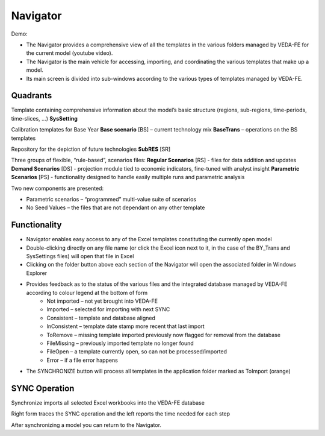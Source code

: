 =======================
Navigator
=======================

Demo:

.. raw:: html

    <iframe width="560" height="315" src="https://www.youtube.com/embed/vxUzJNxfIqw" frameborder="0" allow="accelerometer; autoplay; clipboard-write; encrypted-media; gyroscope; picture-in-picture" allowfullscreen></iframe>

* The Navigator provides a comprehensive view of all the templates in the various folders managed by VEDA-FE for the current model (youtube video).
* The Navigator is the main vehicle for accessing, importing, and coordinating the various templates that make up a model.
* Its main screen is divided into sub-windows according to the various types of templates managed by VEDA-FE.

.. image:: images/navigator.png
   :width: 600


Quadrants
###################################

Template containing comprehensive information about the model’s basic structure (regions, sub-regions, time-periods, time-slices, …)
**SysSetting**

Calibration templates for Base Year
**Base scenario** [BS] – current technology mix
**BaseTrans** – operations on the BS templates

Repository for the depiction of future technologies
**SubRES** [SR]

Three groups of flexible, “rule-based”, scenarios files:
**Regular Scenarios** [RS] - files for data addition and updates
**Demand Scenarios** [DS] - projection module tied to economic indicators, fine-tuned with analyst insight
**Parametric Scenarios** [PS] - functionality designed to handle easily multiple runs and parametric analysis


Two new components are presented:

* Parametric scenarios – “programmed” multi-value suite of scenarios
* No Seed Values – the files that are not dependant on any other template

Functionality
###############

* Navigator enables easy access to any of the Excel templates constituting the currently open model
* Double-clicking directly on any file name (or click the Excel icon next to it, in the case of the BY_Trans and SysSettings files) will open that file in Excel
* Clicking on the folder button above each section of the Navigator will open the associated folder in Windows Explorer
* Provides feedback as to the status of the various files and the integrated database managed by VEDA-FE according to colour legend at the bottom of form
    * Not imported – not yet brought into VEDA-FE
    * Imported – selected for importing with next SYNC
    * Consistent – template and database aligned
    * InConsistent – template date stamp more recent that last import
    * ToRemove – missing template imported previously now flagged for removal from the database
    * FileMissing – previously imported template no longer found
    * FileOpen – a template currently open, so can not be processed/imported
    * Error – if a file error happens

.. image:: images/nav_files_status_legend.png
   :width: 600

* The SYNCHRONIZE button will process all templates in the application folder marked as ToImport (orange)




SYNC Operation
###################################

Synchronize imports all selected Excel workbooks into the VEDA-FE database

.. image:: images/sync_form_2.png
   :width: 600

Right form traces the SYNC operation and the left reports the time needed for each step

After synchronizing a model you can return to the Navigator.


